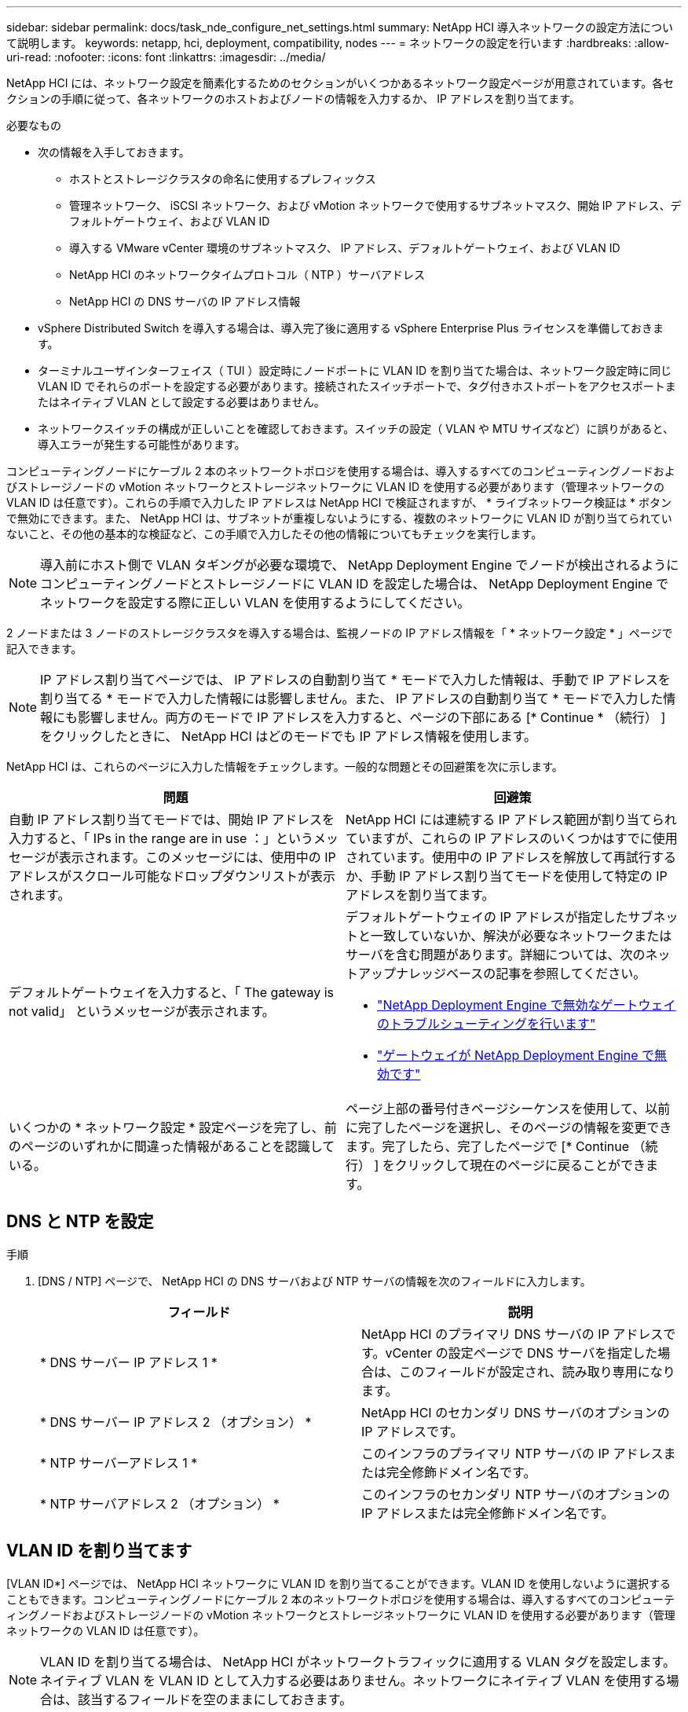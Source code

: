 ---
sidebar: sidebar 
permalink: docs/task_nde_configure_net_settings.html 
summary: NetApp HCI 導入ネットワークの設定方法について説明します。 
keywords: netapp, hci, deployment, compatibility, nodes 
---
= ネットワークの設定を行います
:hardbreaks:
:allow-uri-read: 
:nofooter: 
:icons: font
:linkattrs: 
:imagesdir: ../media/


[role="lead"]
NetApp HCI には、ネットワーク設定を簡素化するためのセクションがいくつかあるネットワーク設定ページが用意されています。各セクションの手順に従って、各ネットワークのホストおよびノードの情報を入力するか、 IP アドレスを割り当てます。

.必要なもの
* 次の情報を入手しておきます。
+
** ホストとストレージクラスタの命名に使用するプレフィックス
** 管理ネットワーク、 iSCSI ネットワーク、および vMotion ネットワークで使用するサブネットマスク、開始 IP アドレス、デフォルトゲートウェイ、および VLAN ID
** 導入する VMware vCenter 環境のサブネットマスク、 IP アドレス、デフォルトゲートウェイ、および VLAN ID
** NetApp HCI のネットワークタイムプロトコル（ NTP ）サーバアドレス
** NetApp HCI の DNS サーバの IP アドレス情報


* vSphere Distributed Switch を導入する場合は、導入完了後に適用する vSphere Enterprise Plus ライセンスを準備しておきます。
* ターミナルユーザインターフェイス（ TUI ）設定時にノードポートに VLAN ID を割り当てた場合は、ネットワーク設定時に同じ VLAN ID でそれらのポートを設定する必要があります。接続されたスイッチポートで、タグ付きホストポートをアクセスポートまたはネイティブ VLAN として設定する必要はありません。
* ネットワークスイッチの構成が正しいことを確認しておきます。スイッチの設定（ VLAN や MTU サイズなど）に誤りがあると、導入エラーが発生する可能性があります。


コンピューティングノードにケーブル 2 本のネットワークトポロジを使用する場合は、導入するすべてのコンピューティングノードおよびストレージノードの vMotion ネットワークとストレージネットワークに VLAN ID を使用する必要があります（管理ネットワークの VLAN ID は任意です）。これらの手順で入力した IP アドレスは NetApp HCI で検証されますが、 * ライブネットワーク検証は * ボタンで無効にできます。また、 NetApp HCI は、サブネットが重複しないようにする、複数のネットワークに VLAN ID が割り当てられていないこと、その他の基本的な検証など、この手順で入力したその他の情報についてもチェックを実行します。


NOTE: 導入前にホスト側で VLAN タギングが必要な環境で、 NetApp Deployment Engine でノードが検出されるようにコンピューティングノードとストレージノードに VLAN ID を設定した場合は、 NetApp Deployment Engine でネットワークを設定する際に正しい VLAN を使用するようにしてください。

2 ノードまたは 3 ノードのストレージクラスタを導入する場合は、監視ノードの IP アドレス情報を「 * ネットワーク設定 * 」ページで記入できます。


NOTE: IP アドレス割り当てページでは、 IP アドレスの自動割り当て * モードで入力した情報は、手動で IP アドレスを割り当てる * モードで入力した情報には影響しません。また、 IP アドレスの自動割り当て * モードで入力した情報にも影響しません。両方のモードで IP アドレスを入力すると、ページの下部にある [* Continue * （続行） ] をクリックしたときに、 NetApp HCI はどのモードでも IP アドレス情報を使用します。

NetApp HCI は、これらのページに入力した情報をチェックします。一般的な問題とその回避策を次に示します。

|===
| 問題 | 回避策 


| 自動 IP アドレス割り当てモードでは、開始 IP アドレスを入力すると、「 IPs in the range are in use ：」というメッセージが表示されます。このメッセージには、使用中の IP アドレスがスクロール可能なドロップダウンリストが表示されます。 | NetApp HCI には連続する IP アドレス範囲が割り当てられていますが、これらの IP アドレスのいくつかはすでに使用されています。使用中の IP アドレスを解放して再試行するか、手動 IP アドレス割り当てモードを使用して特定の IP アドレスを割り当てます。 


| デフォルトゲートウェイを入力すると、「 The gateway is not valid」 というメッセージが表示されます。  a| 
デフォルトゲートウェイの IP アドレスが指定したサブネットと一致していないか、解決が必要なネットワークまたはサーバを含む問題があります。詳細については、次のネットアップナレッジベースの記事を参照してください。

* https://kb.netapp.com/Advice_and_Troubleshooting/Hybrid_Cloud_Infrastructure/NetApp_HCI/Troubleshoot_Invalid_Gateway_in_NDE["NetApp Deployment Engine で無効なゲートウェイのトラブルシューティングを行います"^]
* https://kb.netapp.com/Advice_and_Troubleshooting/Hybrid_Cloud_Infrastructure/NetApp_HCI/%22The_gateway_is_not_valid%22_during_NDE["ゲートウェイが NetApp Deployment Engine で無効です"^]




| いくつかの * ネットワーク設定 * 設定ページを完了し、前のページのいずれかに間違った情報があることを認識している。 | ページ上部の番号付きページシーケンスを使用して、以前に完了したページを選択し、そのページの情報を変更できます。完了したら、完了したページで [* Continue （続行） ] をクリックして現在のページに戻ることができます。 
|===


== DNS と NTP を設定

.手順
. [DNS / NTP] ページで、 NetApp HCI の DNS サーバおよび NTP サーバの情報を次のフィールドに入力します。
+
|===
| フィールド | 説明 


| * DNS サーバー IP アドレス 1 * | NetApp HCI のプライマリ DNS サーバの IP アドレスです。vCenter の設定ページで DNS サーバを指定した場合は、このフィールドが設定され、読み取り専用になります。 


| * DNS サーバー IP アドレス 2 （オプション） * | NetApp HCI のセカンダリ DNS サーバのオプションの IP アドレスです。 


| * NTP サーバーアドレス 1 * | このインフラのプライマリ NTP サーバの IP アドレスまたは完全修飾ドメイン名です。 


| * NTP サーバアドレス 2 （オプション） * | このインフラのセカンダリ NTP サーバのオプションの IP アドレスまたは完全修飾ドメイン名です。 
|===




== VLAN ID を割り当てます

[VLAN ID*] ページでは、 NetApp HCI ネットワークに VLAN ID を割り当てることができます。VLAN ID を使用しないように選択することもできます。コンピューティングノードにケーブル 2 本のネットワークトポロジを使用する場合は、導入するすべてのコンピューティングノードおよびストレージノードの vMotion ネットワークとストレージネットワークに VLAN ID を使用する必要があります（管理ネットワークの VLAN ID は任意です）。


NOTE: VLAN ID を割り当てる場合は、 NetApp HCI がネットワークトラフィックに適用する VLAN タグを設定します。ネイティブ VLAN を VLAN ID として入力する必要はありません。ネットワークにネイティブ VLAN を使用する場合は、該当するフィールドを空のままにしておきます。

次のいずれかのオプションを選択します。

|===
| オプション | 手順 


| VLAN ID を割り当てます  a| 
. [* VLAN ID*] オプションには、 [* Yes* ] を選択します。
. [* VLAN ID*] 列に、 VLAN に割り当てるネットワークトラフィックのタイプごとに使用する VLAN タグを入力します。
+
コンピューティング vMotion トラフィックと iSCSI トラフィックはどちらも、共有されていない VLAN ID を使用する必要があります。

. [* Continue （続行） ] をクリックします




| VLAN ID を割り当てないでください  a| 
. [VLAN ID*] オプションに [*No*] を選択します。
. [* Continue （続行） ] をクリックします


|===


== 管理ネットワークを設定

[* Management*] ページでは、開始 IP アドレスに基づいて NetApp HCI が管理ネットワークの IP アドレス範囲を自動的に設定するか、すべての IP アドレス情報を手動で入力するかを選択できます。

次のいずれかのオプションを選択します。

|===
| オプション | 手順 


| IP アドレスを自動的に割り当てます  a| 
. [IP アドレスを自動的に割り当てる *] オプションを選択します。
. [* Subnet* ] 列に、各 VLAN の CIDR 形式でサブネット定義を入力します。
. *Default Gateway* カラムに、各 VLAN のデフォルトゲートウェイを入力します。
. [* Subnet* ] 列に、 VLAN およびノードタイプごとに使用する開始 IP アドレスを入力します。
+
NetApp HCI では、ホストまたはホストグループごとに終了 IP アドレスが自動的に入力されます。

. [* Continue （続行） ] をクリックします




| IP アドレスを手動で割り当てます  a| 
. [* IP アドレスを手動で割り当てる * ] オプションを選択します。
. [* Subnet* ] 列に、各 VLAN の CIDR 形式でサブネット定義を入力します。
. *Default Gateway* カラムに、各 VLAN のデフォルトゲートウェイを入力します。
. 各ホストまたはノードの行に、そのホストまたはノードの IP アドレスを入力します。
. 管理ネットワークの管理仮想 IP （ MVIP ）アドレスを入力します。
. [* Continue （続行） ] をクリックします


|===


== vMotion ネットワークを設定します

[*vMotion *] ページでは、開始 IP アドレスに基づいて NetApp HCI が自動的に vMotion ネットワークの IP アドレス範囲を入力するか、またはすべての IP アドレス情報を手動で入力するかを選択できます。

次のいずれかのオプションを選択します。

|===
| オプション | 手順 


| IP アドレスを自動的に割り当てます  a| 
. [IP アドレスを自動的に割り当てる *] オプションを選択します。
. [* Subnet* ] 列に、各 VLAN の CIDR 形式でサブネット定義を入力します。
. （任意） *Default Gateway* カラムに、各 VLAN のデフォルトゲートウェイを入力します。
. [* Subnet* ] 列に、 VLAN およびノードタイプごとに使用する開始 IP アドレスを入力します。
+
NetApp HCI では、ホストまたはホストグループごとに終了 IP アドレスが自動的に入力されます。

. [* Continue （続行） ] をクリックします




| IP アドレスを手動で割り当てます  a| 
. [* IP アドレスを手動で割り当てる * ] オプションを選択します。
. [* Subnet* ] 列に、各 VLAN の CIDR 形式でサブネット定義を入力します。
. （任意） *Default Gateway* カラムに、各 VLAN のデフォルトゲートウェイを入力します。
. 各ホストまたはノードの行に、そのホストまたはノードの IP アドレスを入力します。
. [* Continue （続行） ] をクリックします


|===


== iSCSI ネットワークを設定

[*iSCSI*] ページでは、 NetApp HCI が開始 IP アドレスに基づいて iSCSI ネットワークの IP アドレス範囲を自動的に入力するように選択することも、すべての IP アドレス情報を手動で入力することもできます。

次のいずれかのオプションを選択します。

|===
| オプション | 手順 


| IP アドレスを自動的に割り当てます  a| 
. [IP アドレスを自動的に割り当てる *] オプションを選択します。
. サブネット * 列に、 iSCSI ネットワーク用の CIDR 形式のサブネット定義を入力します。
. （オプション） * Default Gateway * 列に、 iSCSI ネットワークのデフォルトゲートウェイを入力します。
. [* Subnet* ] 列に、各ノードタイプに使用する開始 IP アドレスを入力します。
+
NetApp HCI では、ホストまたはホストグループごとに終了 IP アドレスが自動的に入力されます。

. [* Continue （続行） ] をクリックします




| IP アドレスを手動で割り当てます  a| 
. [* IP アドレスを手動で割り当てる * ] オプションを選択します。
. サブネット * 列に、 iSCSI ネットワーク用の CIDR 形式のサブネット定義を入力します。
. （オプション） * Default Gateway * 列に、 iSCSI ネットワークのデフォルトゲートウェイを入力します。
. 管理ノード * セクションに、管理ノードの IP アドレスを入力します。
. ノードごとに、「 * コンピューティングノード * 」セクションに iSCSI A と iSCSI B の IP アドレスを入力します。
. * Storage Virtual IP （ SVIP ） * の行に、 iSCSI ネットワークの SVIP IP アドレスを入力します。
. 残りの行の各ホストまたはノードについて、そのホストまたはノードの IP アドレスを入力します。
. [* Continue （続行） ] をクリックします


|===


== クラスタ名とホスト名を割り当て

ネーミング * ページでは、 NetApp HCI によってクラスタ名およびクラスタ内のノード名が命名プレフィックスに基づいて自動的に入力されるようにするか、またはクラスタとノードのすべての名前を手動で入力するように選択できます。

次のいずれかのオプションを選択します。

|===
| オプション | 手順 


| クラスタ名とホスト名を自動的に割り当てます  a| 
. クラスタ / ホスト名を自動的に割り当てる * オプションを選択します。
. 「 * インストールプレフィックス * 」セクションで、クラスタ内のすべてのノードホスト名（管理ノードと監視ノードを含む）に使用する命名プレフィックスを入力します。
+
NetApp HCI では、ノードのタイプに基づいてホスト名が自動的に入力されます。また、一般的なノード名に対応するサフィックス（コンピューティングノードとストレージノードなど）も自動的に入力されます。

. （任意） [*Naming Scheme*] カラムで、ホストの名前を変更します。
. [* Continue （続行） ] をクリックします




| クラスタ名とホスト名を手動で割り当てます  a| 
. クラスタ / ホスト名を手動で割り当てる * オプションを選択します。
. [ * ホスト / クラスタ名 * ] 列に、各ホストのホスト名とストレージクラスタのクラスタ名を入力します。
. [* Continue （続行） ] をクリックします


|===


== 詳細については、こちらをご覧ください

* https://docs.netapp.com/us-en/vcp/index.html["vCenter Server 向け NetApp Element プラグイン"^]
* https://www.netapp.com/us/documentation/hci.aspx["NetApp HCI のリソースページ"^]
* https://docs.netapp.com/us-en/element-software/index.html["SolidFire および Element ソフトウェアのドキュメント"^]

